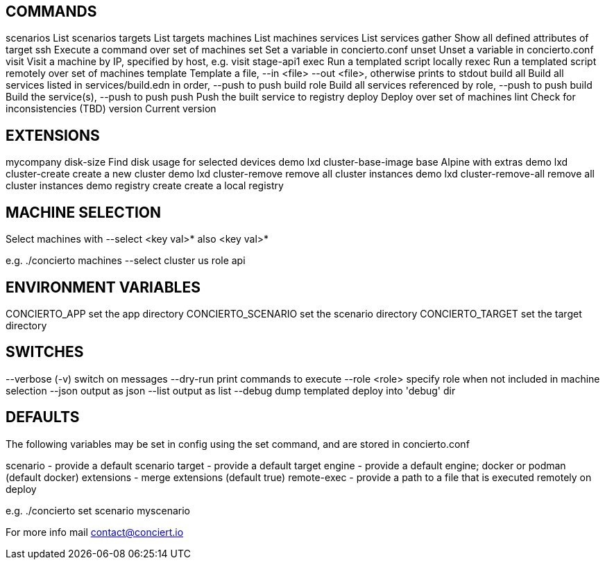 
COMMANDS
---------

scenarios       List scenarios
targets         List targets
machines        List machines
services        List services
gather          Show all defined attributes of target
ssh             Execute a command over set of machines
set             Set a variable in concierto.conf
unset           Unset a variable in concierto.conf
visit           Visit a machine by IP, specified by host, e.g. visit stage-api1
exec            Run a templated script locally
rexec           Run a templated script remotely over set of machines
template        Template a file, --in <file> --out <file>, otherwise prints to stdout
build all       Build all services listed in services/build.edn in order, --push to push
build role      Build all services referenced by role, --push to push
build           Build the service(s), --push to push
push            Push the built service to registry
deploy          Deploy over set of machines
lint            Check for inconsistencies (TBD)
version         Current version

EXTENSIONS
----------

mycompany disk-size            Find disk usage for selected devices
demo lxd cluster-base-image    base Alpine with extras
demo lxd cluster-create        create a new cluster
demo lxd cluster-remove        remove all cluster instances
demo lxd cluster-remove-all    remove all cluster instances
demo registry create           create a local registry

            
MACHINE SELECTION
-----------------
            
Select machines with --select <key val>* also <key val>*

e.g. ./concierto machines --select cluster us role api        

ENVIRONMENT VARIABLES
---------------------
            
CONCIERTO_APP    set the app directory            
CONCIERTO_SCENARIO set the scenario directory
CONCIERTO_TARGET set the target directory
            
SWITCHES
--------
            
--verbose (-v) switch on messages
--dry-run      print commands to execute
--role <role>  specify role when not included in machine selection
--json         output as json
--list         output as list
--debug        dump templated deploy into 'debug' dir

DEFAULTS
--------

The following variables may be set in config using the set command,
and are stored in  concierto.conf 

scenario    - provide a default scenario
target      - provide a default target
engine      - provide a default engine; docker or podman (default docker)
extensions  - merge extensions (default true)
remote-exec - provide a path to a file that is executed remotely on deploy                                   

e.g. ./concierto set scenario myscenario
                                    
For more info mail contact@conciert.io

